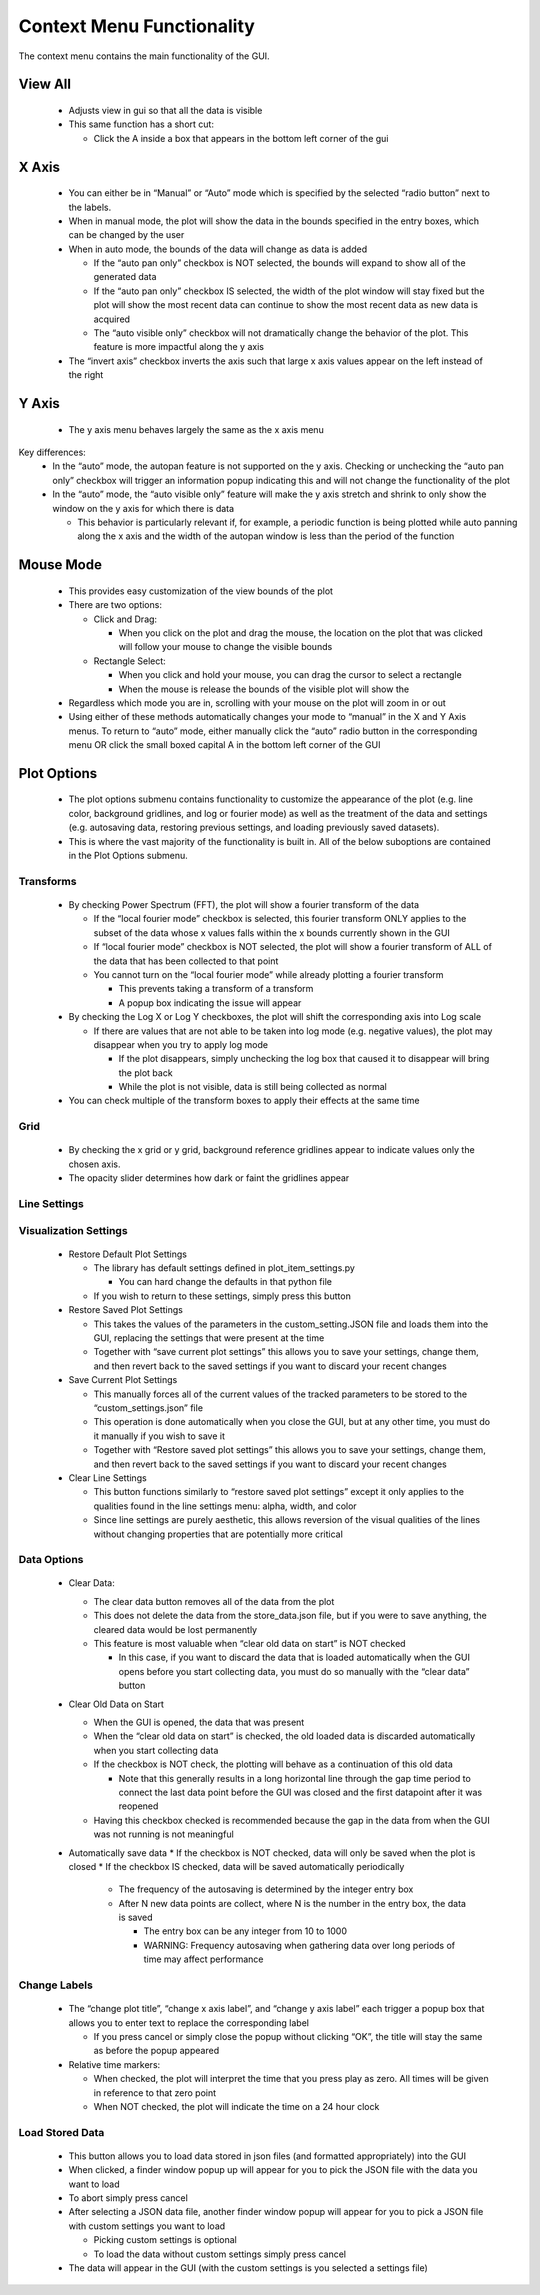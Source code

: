 Context Menu Functionality
==========================
The context menu contains the main functionality of the GUI.

.. figure:: context_menu.png
    :width: 800px
    :align: center

View All
--------
   * Adjusts view in gui so that all the data is visible
   * This same function has a short cut:

     * Click the A inside a box that appears in the bottom left corner of the gui

X Axis
------
   * You can either be in “Manual” or “Auto” mode which is specified by the selected “radio button” next to the labels.
   * When in manual mode, the plot will show the data in the bounds specified in the entry boxes, which can be changed by the user
   * When in auto mode, the bounds of the data will change as data is added

     * If the “auto pan only” checkbox is NOT selected, the bounds will expand to show all of the generated data
     * If the “auto pan only” checkbox IS selected, the width of the plot window will stay fixed but the plot will show the most recent data can continue to show the most recent data as new data is acquired
     * The “auto visible only” checkbox will not dramatically change the behavior of the plot. This feature is more impactful along the y axis
   * The “invert axis” checkbox inverts the axis such that large x axis values appear on the left instead of the right

Y Axis
------
   * The y axis menu behaves largely the same as the x axis menu
Key differences:
   * In the “auto” mode, the autopan feature is not supported on the y axis. Checking or unchecking the “auto pan only” checkbox will trigger an information popup indicating this and will not change the functionality of the plot
   * In the “auto” mode, the “auto visible only” feature will make the y axis stretch and shrink to only show the window on the y axis for which there is data

     * This behavior is particularly relevant if, for example, a periodic function is being plotted while auto panning along the x axis and the width of the autopan window is less than the period of the function

Mouse Mode
----------
     * This provides easy customization of the view bounds of the plot
     * There are two options:

       * Click and Drag:

         * When you click on the plot and drag the mouse, the location on the plot that was clicked will follow your mouse to change the visible bounds
       * Rectangle Select:

         * When you click and hold your mouse, you can drag the cursor to select a rectangle
         * When the mouse is release the bounds of the visible plot will show the
     * Regardless which mode you are in, scrolling with your mouse on the plot will zoom in or out
     * Using either of these methods automatically changes your mode to “manual” in the X and Y Axis menus. To return to “auto” mode, either manually click the “auto” radio button in the corresponding menu OR click the small boxed capital A in the bottom left corner of the GUI

Plot Options
------------
     * The plot options submenu contains functionality to customize the appearance of the plot (e.g. line color, background gridlines, and log or fourier mode) as well as the treatment of the data and settings (e.g. autosaving data, restoring previous settings, and loading previously saved datasets).
     * This is where the vast majority of the functionality is built in. All of the below suboptions are contained in the Plot Options submenu.

Transforms
~~~~~~~~~~
     * By checking Power Spectrum (FFT), the plot will show a fourier transform of the data

       * If the “local fourier mode” checkbox is selected, this fourier transform ONLY applies to the subset of the data whose x values falls within the x bounds currently shown in the GUI
       * If  “local fourier mode” checkbox is NOT selected, the plot will show a fourier transform of ALL of the data that has been collected to that point
       * You cannot turn on the “local fourier mode” while already plotting a fourier transform

         * This prevents taking a transform of a transform
         * A popup box indicating the issue will appear
     * By checking the Log X or Log Y checkboxes, the plot will shift the corresponding axis into Log scale

       * If there are values that are not able to be taken into log mode (e.g. negative values), the plot may disappear when you try to apply log mode

         * If the plot disappears, simply unchecking the log box that caused it to disappear will bring the plot back
         * While the plot is not visible, data is still being collected as normal
     * You can check multiple of the transform boxes to apply their effects at the same time

Grid
~~~~
     * By checking the x grid or y grid, background reference gridlines appear to indicate values only the chosen axis.
     * The opacity slider determines how dark or faint the gridlines appear

Line Settings
~~~~~~~~~~~~~

.. figure:: line_settings_menu.png
    :width: 800px
    :align: center
    

     * For each line being plotted, the line settings menu allows you to independently control the color, width, and alpha (how dark or faint the line is) or each line
     * The number of lines listed in the line settings menu is determined by what is currently being plotted, so it may change if you, for example, load past data
     * Alpha:

       * Changing the slider will change how dark or light the corresponding line is
     * Width:

       * The spinbox allow you to manually enter a value or tick the value up/down with the arrows
       * Width values must be integers from 1 to 15 inclusive
     * Color

       * Selecting the “change line color” button opens a color dialog box
       * Simply select the color you want and click ok
       * Plotting continues as you select and as you click on colors, you can see what they make the plot look like
       * Colors are not fully applied until you press “ok”
       * If you press cancel or just close the dialog, the color of the line will continue to be the color it was before you opened the dialog

Visualization Settings
~~~~~~~~~~~~~~~~~~~~~~
       * Restore Default Plot Settings

         * The library has default settings defined in plot_item_settings.py

           * You can hard change the defaults in that python file
         * If you wish to return to these settings, simply press this button
       * Restore Saved Plot Settings

         * This takes the values of the parameters in the custom_setting.JSON file and loads them into the GUI, replacing  the settings that were present at the time
         * Together with “save current plot settings” this allows you to save your settings, change them, and then revert back to the saved settings if you want to discard your recent changes
       * Save Current Plot Settings

         * This manually forces all of the current values of the tracked parameters to be stored to the “custom_settings.json” file
         * This operation is done automatically when you close the GUI, but at any other time, you must do it manually if you wish to save it
         * Together with “Restore saved plot settings” this allows you to save your settings, change them, and then revert back to the saved settings if you want to discard your recent changes
       * Clear Line Settings

         * This button functions similarly to “restore saved plot settings” except it only applies to the qualities found in the line settings menu: alpha, width, and color
         * Since line settings are purely aesthetic, this allows reversion of the visual qualities of the lines without changing properties that are potentially more critical

Data Options
~~~~~~~~~~~~
         * Clear Data:

           * The clear data button removes all of the data from the plot
           * This does not delete the data from the store_data.json file, but if you were to save anything, the cleared data would be lost permanently
           * This feature is most valuable when “clear old data on start” is NOT checked

             * In this case, if you want to discard the data that is loaded automatically when the GUI opens before you start collecting data, you must do so manually with the “clear data” button
         * Clear Old Data on Start

           * When the GUI is opened, the data that was present
           * When the “clear old data on start” is checked, the old loaded data is discarded automatically when you start collecting data
           * If the checkbox is NOT check, the plotting will behave as a continuation of this old data

             * Note that this generally results in a long horizontal line through the gap time period to connect the last data point before the GUI was closed and the first datapoint after it was reopened
           * Having this checkbox checked is recommended because the gap in the data from when the GUI was not running is not meaningful
         * Automatically save data
           * If the checkbox is NOT checked, data will only be saved when the plot is closed
           * If the checkbox IS checked, data will be saved automatically periodically

             * The frequency of the autosaving is determined by the integer entry box
             * After N new data points are collect, where N is the number in the entry box, the data is saved

               * The entry box can be any integer from 10 to 1000
               * WARNING: Frequency autosaving when gathering data over long periods of time may affect performance

Change Labels
~~~~~~~~~~~~~
         * The “change plot title”, “change x axis label”, and “change y axis label” each trigger a popup box that allows you to enter text to replace the corresponding label

           * If you press cancel or simply close the popup without clicking “OK”, the title will stay the same as before the popup appeared
         * Relative time markers:

           * When checked, the plot will interpret the time that you press play as zero. All times will be given in reference to that zero point
           * When NOT checked, the plot will indicate the time on a 24 hour clock

Load Stored Data
~~~~~~~~~~~~~~~~
         * This button allows you to load data stored in json files (and formatted appropriately) into the GUI
         * When clicked, a finder window popup up will appear for you to pick the JSON file with the data you want to load
         * To abort simply press cancel
         * After selecting a JSON data file, another finder window popup will appear for you to pick a JSON file with custom settings you want to load

           * Picking custom settings is optional
           * To load the data without custom settings simply press cancel
         * The data will appear in the GUI (with the custom settings is you selected a settings file)
